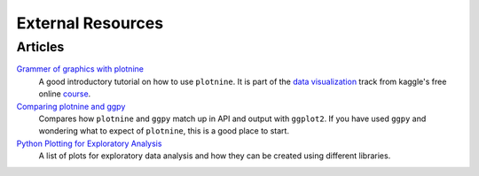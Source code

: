 External Resources
==================

Articles
--------

`Grammer of graphics with plotnine <https://www.kaggle.com/residentmario/grammer-of-graphics-with-plotnine-optional/>`_
    A good introductory tutorial on how to use ``plotnine``. It is part
    of the `data visualization <https://www.kaggle.com/learn/data-visualisation>`_
    track from kaggle's free online `course <https://www.kaggle.com/learn/overview>`_.

`Comparing plotnine and ggpy <http://pltn.ca/plotnine-superior-python-ggplot/>`_
    Compares how ``plotnine`` and ``ggpy`` match up in API and output
    with ``ggplot2``. If you have used ``ggpy`` and wondering what to
    expect of ``plotnine``, this is a good place to start.

`Python Plotting for Exploratory Analysis <http://pythonplot.com/>`_
    A list of plots for exploratory data analysis and how they can be
    created using different libraries.
